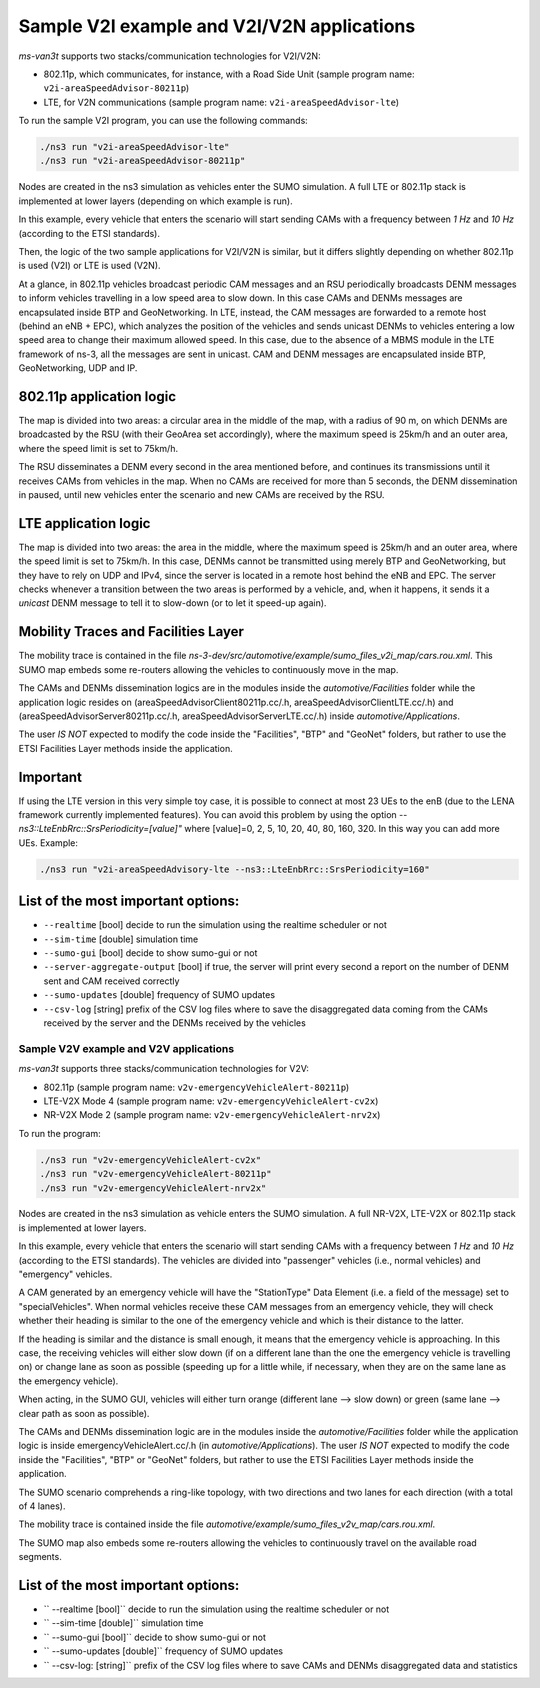 ============================================
Sample V2I example and V2I/V2N applications
============================================

*ms-van3t* supports two stacks/communication technologies for V2I/V2N:

- 802.11p, which communicates, for instance, with a Road Side Unit 
  (sample program name: ``v2i-areaSpeedAdvisor-80211p``)
- LTE, for V2N communications (sample program name: ``v2i-areaSpeedAdvisor-lte``)

To run the sample V2I program, you can use the following commands:

.. code-block:: bash

   ./ns3 run "v2i-areaSpeedAdvisor-lte"
   ./ns3 run "v2i-areaSpeedAdvisor-80211p"

Nodes are created in the ns3 simulation as vehicles enter the SUMO simulation.
A full LTE or 802.11p stack is implemented at lower layers (depending on which example is run).

In this example, every vehicle that enters the scenario will start sending CAMs with a frequency between *1 Hz* and *10 Hz* (according to the ETSI standards). 

Then, the logic of the two sample applications for V2I/V2N is similar, but it differs slightly depending on whether 802.11p is used (V2I) or LTE is used (V2N).  

At a glance, in 802.11p vehicles broadcast periodic CAM messages and an RSU periodically broadcasts DENM messages to inform vehicles travelling in a low speed area to slow down. In this case CAMs and DENMs messages are encapsulated inside BTP and GeoNetworking.
In LTE, instead, the CAM messages are forwarded to a remote host (behind an eNB + EPC), which analyzes the position of the vehicles and sends unicast DENMs to vehicles entering a low speed area to change their maximum allowed speed. In this case, due to the absence of a MBMS module in the LTE framework of ns-3, all the messages are sent in unicast. 
CAM and DENM messages are encapsulated inside BTP, GeoNetworking, UDP and IP.

**802.11p application logic**
------------------------------

The map is divided into two areas: a circular area in the middle of the map, with a radius of 90 m, on which DENMs are broadcasted by the RSU (with their GeoArea set accordingly), where the maximum speed is 25km/h and an outer area, where the speed limit is set to 75km/h.

The RSU disseminates a DENM every second in the area mentioned before, and continues its transmissions until it receives CAMs from vehicles in the map. When no CAMs are received for more than 5 seconds, the DENM dissemination in paused, until new vehicles enter the scenario and new CAMs are received by the RSU.

.. image:: v2i-80211p.png

**LTE application logic**
------------------------------

The map is divided into two areas: the area in the middle, where the maximum speed is 25km/h and an outer area, where the speed limit is set to 75km/h. In this case, DENMs cannot be transmitted using merely BTP and GeoNetworking, but they have to rely on UDP and IPv4, since the server is located in a remote host behind the eNB and EPC. The server checks whenever a transition between the two areas is performed by a vehicle, and, when it happens, it sends it a *unicast* DENM message to tell it to slow-down (or to let it speed-up again).

.. image:: v2i-lte.png

**Mobility Traces and Facilities Layer**
----------------------------------------

The mobility trace is contained in the file `ns-3-dev/src/automotive/example/sumo_files_v2i_map/cars.rou.xml`.
This SUMO map embeds some re-routers allowing the vehicles to continuously move in the map.

The CAMs and DENMs dissemination logics are in the modules inside the `automotive/Facilities` folder while the application logic resides on (areaSpeedAdvisorClient80211p.cc/.h, areaSpeedAdvisorClientLTE.cc/.h) and (areaSpeedAdvisorServer80211p.cc/.h, areaSpeedAdvisorServerLTE.cc/.h) inside `automotive/Applications`.

The user *IS NOT* expected to modify the code inside the "Facilities", "BTP" and "GeoNet" folders, but rather to use the ETSI Facilities Layer methods inside the application.

**Important**
--------------

If using the LTE version in this very simple toy case, it is possible to connect at most 23 UEs to the enB (due to the LENA framework currently implemented features). You can avoid this problem by using the option `--ns3::LteEnbRrc::SrsPeriodicity=[value]"` where [value]=0, 2, 5, 10, 20, 40, 80, 160, 320. In this way you can add more UEs. Example: 

.. code-block:: bash

  ./ns3 run "v2i-areaSpeedAdvisory-lte --ns3::LteEnbRrc::SrsPeriodicity=160"

List of the most important options:
-----------------------------------

* ``--realtime``                  [bool] decide to run the simulation using the realtime scheduler or not
* ``--sim-time``                  [double] simulation time
* ``--sumo-gui``                  [bool] decide to show sumo-gui or not
* ``--server-aggregate-output``   [bool] if true, the server will print every second a report on the number of DENM sent and CAM received correctly
* ``--sumo-updates``              [double] frequency of SUMO updates
* ``--csv-log``                   [string] prefix of the CSV log files where to save the disaggregated data coming from the CAMs received by the server and the DENMs received by the vehicles

Sample V2V example and V2V applications
=======================================

*ms-van3t* supports three stacks/communication technologies for V2V:

- 802.11p (sample program name: ``v2v-emergencyVehicleAlert-80211p``)
- LTE-V2X Mode 4 (sample program name: ``v2v-emergencyVehicleAlert-cv2x``)
- NR-V2X Mode 2 (sample program name: ``v2v-emergencyVehicleAlert-nrv2x``)

To run the program:

.. code-block:: bash

   ./ns3 run "v2v-emergencyVehicleAlert-cv2x"
   ./ns3 run "v2v-emergencyVehicleAlert-80211p"
   ./ns3 run "v2v-emergencyVehicleAlert-nrv2x"

Nodes are created in the ns3 simulation as vehicle enters the SUMO simulation.
A full NR-V2X, LTE-V2X or 802.11p stack is implemented at lower layers.

In this example, every vehicle that enters the scenario will start sending CAMs with a frequency between *1 Hz* and *10 Hz* (according to the ETSI standards). The vehicles are divided into "passenger" vehicles (i.e., normal vehicles) and "emergency" vehicles. 

A CAM generated by an emergency vehicle will have the "StationType" Data Element (i.e. a field of the message) set to "specialVehicles".
When normal vehicles receive these CAM messages from an emergency vehicle, they will check whether their heading is similar to the one of the emergency vehicle and which is their distance to the latter.

If the heading is similar and the distance is small enough, it means that the emergency vehicle is approaching. In this case, the receiving vehicles will either slow down (if on a different lane than the one the emergency vehicle is travelling on) or change lane as soon as possible (speeding up for a little while, if necessary, when they are on the same lane as the emergency vehicle).

When acting, in the SUMO GUI, vehicles will either turn orange (different lane --> slow down) or green (same lane --> clear path as soon as possible).

The CAMs and DENMs dissemination logic are in the modules inside the `automotive/Facilities` folder while the application logic is inside emergencyVehicleAlert.cc/.h (in `automotive/Applications`).
The user *IS NOT* expected to modify the code inside the "Facilities", "BTP" or "GeoNet" folders, but rather to use the ETSI Facilities Layer methods inside the application.

The SUMO scenario comprehends a ring-like topology, with two directions and two lanes for each direction (with a total of 4 lanes). 

.. image:: v2v-road-topology.png

The mobility trace is contained inside the file `automotive/example/sumo_files_v2v_map/cars.rou.xml`.

The SUMO map also embeds some re-routers allowing the vehicles to continuously travel on the available road segments.

.. image:: v2v-logic.png

List of the most important options:
-----------------------------------

* `` --realtime                   [bool]`` decide to run the simulation using the realtime scheduler or not
* `` --sim-time                   [double]`` simulation time
* `` --sumo-gui                   [bool]`` decide to show sumo-gui or not
* `` --sumo-updates               [double]`` frequency of SUMO updates
* `` --csv-log:                   [string]`` prefix of the CSV log files where to save CAMs and DENMs disaggregated data and statistics

